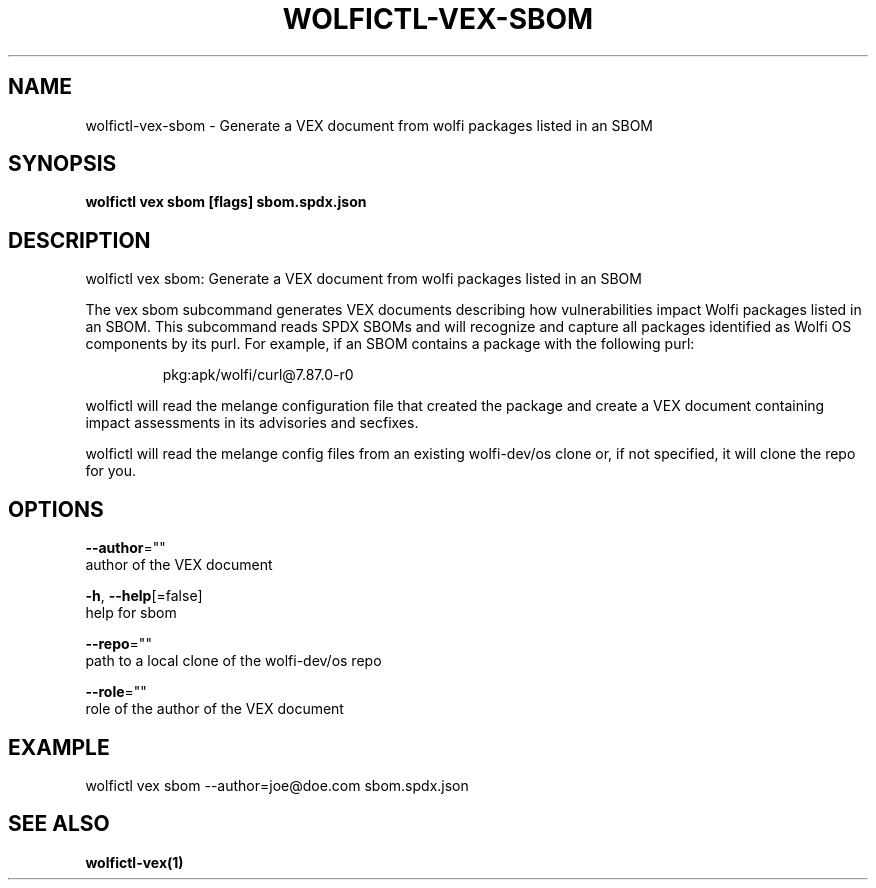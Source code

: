 .TH "WOLFICTL\-VEX\-SBOM" "1" "" "Auto generated by spf13/cobra" "" 
.nh
.ad l


.SH NAME
.PP
wolfictl\-vex\-sbom \- Generate a VEX document from wolfi packages listed in an SBOM


.SH SYNOPSIS
.PP
\fBwolfictl vex sbom [flags] sbom.spdx.json\fP


.SH DESCRIPTION
.PP
wolfictl vex sbom: Generate a VEX document from wolfi packages listed in an SBOM

.PP
The vex sbom subcommand generates VEX documents describing how vulnerabilities
impact Wolfi packages listed in an SBOM. This subcommand reads SPDX SBOMs and
will recognize and capture all packages identified as Wolfi OS components
by its purl. For example, if an SBOM contains a package with the following
purl:

.PP
.RS

.nf
pkg:apk/wolfi/curl@7.87.0\-r0

.fi
.RE

.PP
wolfictl will read the melange configuration file that created the package and
create a VEX document containing impact assessments in its advisories and
secfixes.

.PP
wolfictl will read the melange config files from an existing wolfi\-dev/os clone
or, if not specified, it will clone the repo for you.


.SH OPTIONS
.PP
\fB\-\-author\fP=""
    author of the VEX document

.PP
\fB\-h\fP, \fB\-\-help\fP[=false]
    help for sbom

.PP
\fB\-\-repo\fP=""
    path to a local clone of the wolfi\-dev/os repo

.PP
\fB\-\-role\fP=""
    role of the author of the VEX document


.SH EXAMPLE
.PP
wolfictl vex sbom \-\-author=joe@doe.com sbom.spdx.json


.SH SEE ALSO
.PP
\fBwolfictl\-vex(1)\fP
